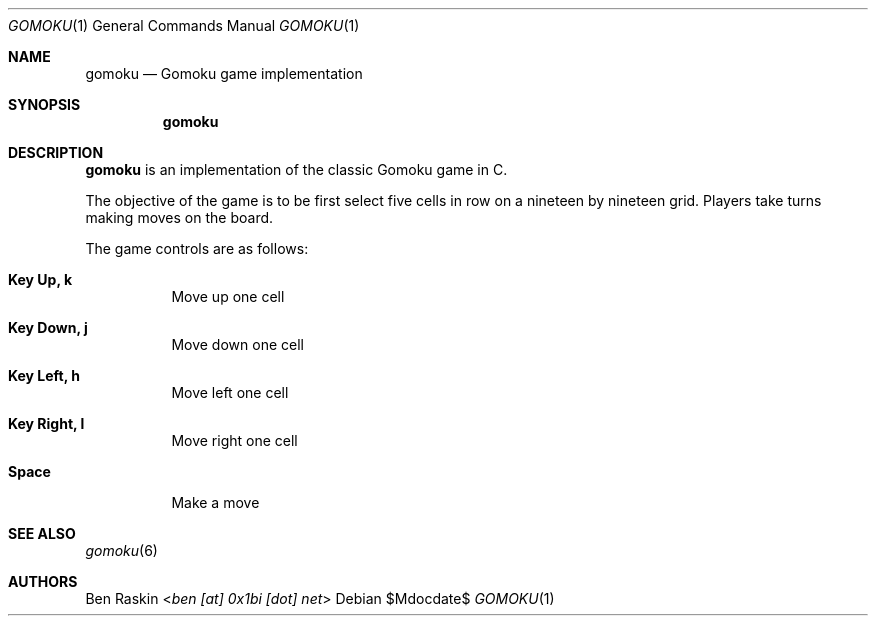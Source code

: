 .Dd $Mdocdate$
.Dt GOMOKU 1
.Os
.Sh NAME
.Nm gomoku
.Nd Gomoku game implementation
.Sh SYNOPSIS
.Nm
.Sh DESCRIPTION
.Pp
.Nm
is an implementation of the classic Gomoku game in C.
.Pp
The objective of the game is to be first select five cells in row on a nineteen by nineteen grid. Players take turns making moves on the board.
.Pp
The game controls are as follows:
.Bl -tag -width indent
.It Ic Key Up, k
Move up one cell
.It Ic Key Down, j
Move down one cell
.It Ic Key Left, h
Move left one cell
.It Ic Key Right, l
Move right one cell
.It Ic Space
Make a move
.El
.Sh SEE ALSO
.Xr gomoku 6
.Sh AUTHORS
.An Ben Raskin Aq Mt ben [at] 0x1bi [dot] net
